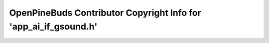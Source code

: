 =================================================================
OpenPineBuds Contributor Copyright Info for 'app_ai_if_gsound.h'
=================================================================

